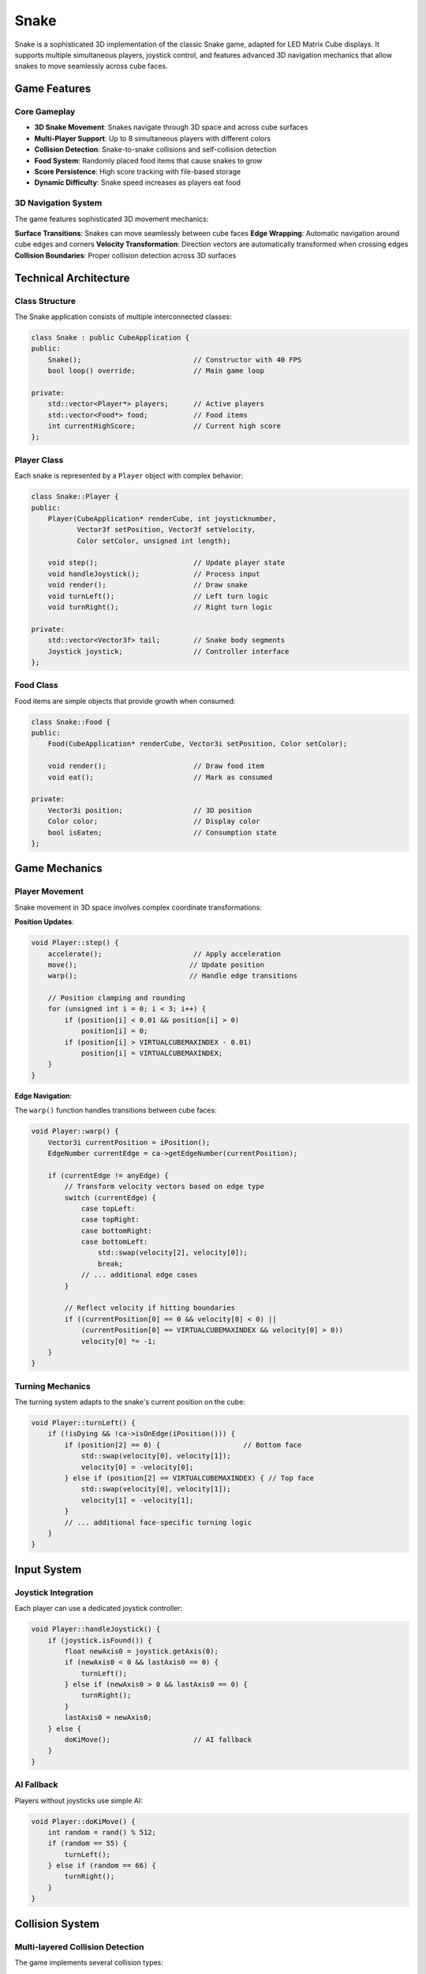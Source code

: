 =====
Snake
=====

Snake is a sophisticated 3D implementation of the classic Snake game, adapted for LED Matrix Cube displays. It supports multiple simultaneous players, joystick control, and features advanced 3D navigation mechanics that allow snakes to move seamlessly across cube faces.

Game Features
============

Core Gameplay
------------

* **3D Snake Movement**: Snakes navigate through 3D space and across cube surfaces
* **Multi-Player Support**: Up to 8 simultaneous players with different colors
* **Collision Detection**: Snake-to-snake collisions and self-collision detection
* **Food System**: Randomly placed food items that cause snakes to grow
* **Score Persistence**: High score tracking with file-based storage
* **Dynamic Difficulty**: Snake speed increases as players eat food

3D Navigation System
-------------------

The game features sophisticated 3D movement mechanics:

**Surface Transitions**: Snakes can move seamlessly between cube faces
**Edge Wrapping**: Automatic navigation around cube edges and corners
**Velocity Transformation**: Direction vectors are automatically transformed when crossing edges
**Collision Boundaries**: Proper collision detection across 3D surfaces

Technical Architecture
=====================

Class Structure
--------------

The Snake application consists of multiple interconnected classes:

.. code-block:: cpp

   class Snake : public CubeApplication {
   public:
       Snake();                           // Constructor with 40 FPS
       bool loop() override;              // Main game loop
       
   private:
       std::vector<Player*> players;      // Active players
       std::vector<Food*> food;           // Food items
       int currentHighScore;              // Current high score
   };

Player Class
-----------

Each snake is represented by a ``Player`` object with complex behavior:

.. code-block:: cpp

   class Snake::Player {
   public:
       Player(CubeApplication* renderCube, int joysticknumber, 
              Vector3f setPosition, Vector3f setVelocity, 
              Color setColor, unsigned int length);
       
       void step();                       // Update player state
       void handleJoystick();             // Process input
       void render();                     // Draw snake
       void turnLeft();                   // Left turn logic
       void turnRight();                  // Right turn logic
       
   private:
       std::vector<Vector3f> tail;        // Snake body segments
       Joystick joystick;                 // Controller interface
   };

Food Class
---------

Food items are simple objects that provide growth when consumed:

.. code-block:: cpp

   class Snake::Food {
   public:
       Food(CubeApplication* renderCube, Vector3i setPosition, Color setColor);
       
       void render();                     // Draw food item
       void eat();                        // Mark as consumed
       
   private:
       Vector3i position;                 // 3D position
       Color color;                       // Display color
       bool isEaten;                      // Consumption state
   };

Game Mechanics
=============

Player Movement
--------------

Snake movement in 3D space involves complex coordinate transformations:

**Position Updates**:

.. code-block:: cpp

   void Player::step() {
       accelerate();                      // Apply acceleration
       move();                           // Update position
       warp();                           // Handle edge transitions
       
       // Position clamping and rounding
       for (unsigned int i = 0; i < 3; i++) {
           if (position[i] < 0.01 && position[i] > 0)
               position[i] = 0;
           if (position[i] > VIRTUALCUBEMAXINDEX - 0.01)
               position[i] = VIRTUALCUBEMAXINDEX;
       }
   }

**Edge Navigation**:

The ``warp()`` function handles transitions between cube faces:

.. code-block:: cpp

   void Player::warp() {
       Vector3i currentPosition = iPosition();
       EdgeNumber currentEdge = ca->getEdgeNumber(currentPosition);
       
       if (currentEdge != anyEdge) {
           // Transform velocity vectors based on edge type
           switch (currentEdge) {
               case topLeft:
               case topRight:
               case bottomRight:
               case bottomLeft:
                   std::swap(velocity[2], velocity[0]);
                   break;
               // ... additional edge cases
           }
           
           // Reflect velocity if hitting boundaries
           if ((currentPosition[0] == 0 && velocity[0] < 0) ||
               (currentPosition[0] == VIRTUALCUBEMAXINDEX && velocity[0] > 0))
               velocity[0] *= -1;
       }
   }

Turning Mechanics
---------------

The turning system adapts to the snake's current position on the cube:

.. code-block:: cpp

   void Player::turnLeft() {
       if (!isDying && !ca->isOnEdge(iPosition())) {
           if (position[2] == 0) {                    // Bottom face
               std::swap(velocity[0], velocity[1]);
               velocity[0] = -velocity[0];
           } else if (position[2] == VIRTUALCUBEMAXINDEX) { // Top face
               std::swap(velocity[0], velocity[1]);
               velocity[1] = -velocity[1];
           }
           // ... additional face-specific turning logic
       }
   }

Input System
===========

Joystick Integration
-------------------

Each player can use a dedicated joystick controller:

.. code-block:: cpp

   void Player::handleJoystick() {
       if (joystick.isFound()) {
           float newAxis0 = joystick.getAxis(0);
           if (newAxis0 < 0 && lastAxis0 == 0) {
               turnLeft();
           } else if (newAxis0 > 0 && lastAxis0 == 0) {
               turnRight();
           }
           lastAxis0 = newAxis0;
       } else {
           doKiMove();                    // AI fallback
       }
   }

AI Fallback
----------

Players without joysticks use simple AI:

.. code-block:: cpp

   void Player::doKiMove() {
       int random = rand() % 512;
       if (random == 55) {
           turnLeft();
       } else if (random == 66) {
           turnRight();
       }
   }

Collision System
===============

Multi-layered Collision Detection
--------------------------------

The game implements several collision types:

**Snake-to-Snake Collisions**:

.. code-block:: cpp

   for (auto player : players) {
       for (auto player2 : players) {
           if (player->collidesWith(player2->iPosition()) && 
               player != player2 && !player->getIsDying() &&
               !player2->getIsDying()) {
               player2->die();
               player->grow(player2->getSnakeLength() / 4);
               player->speedUp(1.10);
           }
       }
   }

**Self-Collision Detection**:

.. code-block:: cpp

   Vector3i head = iPosition();
   int colCounter = 0;
   for (auto t : tail)
       if (head == t.cast<int>())
           colCounter++;
   if (colCounter > 1)
       die();

**Food Consumption**:

.. code-block:: cpp

   for (auto f : food) {
       for (auto p : players) {
           if (p->iPosition() == f->getPosition()) {
               p->grow(2);
               p->speedUp(1.05);
               f->eat();
               food.push_back(new Food(this, getRandomPointOnScreen(anyScreen), 
                                      Color::randomBlue() * 2));
           }
       }
   }

Score Management
===============

High Score System
----------------

The game maintains persistent high scores using file I/O:

.. code-block:: cpp

   bool Snake::updateHighScoreFromToFile(int score, std::string filename) {
       std::ifstream highScoreFile(filename);
       
       if (highScoreFile) {
           highScoreFile >> currentHighScore;
       } else {
           // Create new high score file
           std::ofstream newFile(filename);
           newFile << 0;
           currentHighScore = 0;
       }
       
       if (score > currentHighScore) {
           currentHighScore = score;
           std::ofstream updateFile(filename);
           updateFile << currentHighScore;
           return true;  // New high score achieved
       }
       
       return false;
   }

High Score Display
-----------------

New high scores trigger a celebration animation:

.. code-block:: cpp

   if (highScoreTime) {
       Color fontColor = highScoreColor;
       
       if (highScoreTimer/5%2 == 0)
           fontColor = Color::black();     // Blinking effect
       else
           fontColor = highScoreColor;
       
       // Display on all faces
       drawText(top, Vector2i(centered, centered), fontColor, 
                "HIGHSCORE " + std::to_string(currentHighScore));
   }

Visual Effects
=============

Death Animation
--------------

When snakes die, they flash between colors:

.. code-block:: cpp

   if (isDying) {
       if (dieCounter / 40 % 2) {
           color = Color::black();
       } else {
           color = Color::white();
       }
       dieCounter++;
       if (dieCounter >= 200) {
           isDead = true;
       }
   }

Snake Rendering
--------------

Each snake segment is rendered as a 3D pixel:

.. code-block:: cpp

   void Player::render() {
       for (auto t : tail) {
           ca->setPixel3D(t[0], t[1], t[2], color);
       }
   }

Performance Optimization
=======================

Oversampling
-----------

The game uses oversampling to ensure smooth collision detection:

.. code-block:: cpp

   for (int oversampling = 8; oversampling > 0; oversampling--) {
       for (auto player : players) {
           player->step();
           // ... collision detection and rendering
       }
   }

Memory Management
----------------

Efficient food management using STL algorithms:

.. code-block:: cpp

   food.erase(std::remove_if(food.begin(), food.end(), 
                            [](Food *f) { return (f->getIsEaten()); }), 
              food.end());

Build and Execution
==================

The Snake application requires uncommenting in the main CMakeLists.txt:

.. code-block:: cmake

   add_subdirectory(Snake)

Compilation and execution:

.. code-block:: bash

   make snake
   ./snake

Game Controls
============

Default controller mappings:

* **Axis 0 Left/Right**: Turn left/right
* **Multiple Controllers**: Support for up to 8 simultaneous players
* **AI Fallback**: Non-controller players use random AI

This implementation demonstrates advanced 3D game development techniques and provides an engaging multi-player experience on LED Matrix Cube displays.